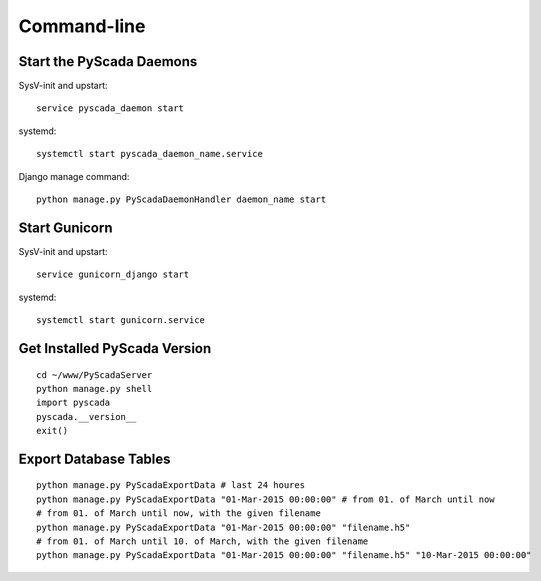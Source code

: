 Command-line
============

Start the PyScada Daemons
-------------------------

SysV-init and upstart:

::

	service pyscada_daemon start


systemd:

::

	systemctl start pyscada_daemon_name.service


Django manage command:

::

	python manage.py PyScadaDaemonHandler daemon_name start


Start Gunicorn
--------------

SysV-init and upstart:

::

	service gunicorn_django start


systemd:

::

	systemctl start gunicorn.service



.. _sec-get-installed-pyscada-version:


Get Installed PyScada Version
---------------------------

::

	cd ~/www/PyScadaServer
	python manage.py shell
	import pyscada
	pyscada.__version__
	exit()


Export Database Tables
----------------------

::

	python manage.py PyScadaExportData # last 24 houres
	python manage.py PyScadaExportData "01-Mar-2015 00:00:00" # from 01. of March until now
	# from 01. of March until now, with the given filename
	python manage.py PyScadaExportData "01-Mar-2015 00:00:00" "filename.h5" 
	# from 01. of March until 10. of March, with the given filename
	python manage.py PyScadaExportData "01-Mar-2015 00:00:00" "filename.h5" "10-Mar-2015 00:00:00"